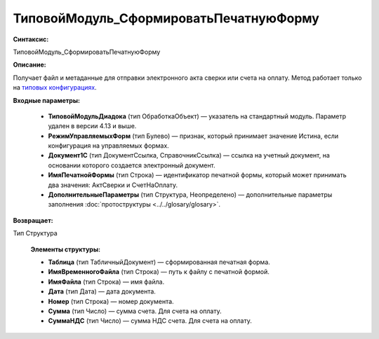 ТиповойМодуль_СформироватьПечатнуюФорму
=============================================

**Синтаксис:**

ТиповойМодуль_СформироватьПечатнуюФорму

**Описание:**

Получает файл и метаданные для отправки электронного акта сверки или счета на оплату. Метод работает только на `типовых конфигурациях <https://www.diadoc.ru/integrations/1c>`_.

**Входные параметры:**

      * **ТиповойМодульДиадока** (тип ОбработкаОбъект) — указатель на стандартный модуль. Параметр удален в версии 4.13 и выше.
      * **РежимУправляемыхФорм** (тип Булево) — признак, который принимает значение Истина, если конфигурация на управляемых формах.
      * **Документ1С** (тип ДокументСсылка, СправочникСсылка) — ссылка на учетный документ, на основании которого создается электронный документ.
      * **ИмяПечатнойФормы** (тип Строка) — идентификатор печатной формы, который может принимать два значения: АктСверки и СчетНаОплату.
      * **ДополнительныеПараметры** (тип Структура, Неопределено) — дополнительные параметры заполнения :doc:`протоструктуры <../../glosary/glosary>`.

**Возвращает:**

Тип Структура

      **Элементы структуры:**

      * **Таблица** (тип ТабличныйДокумент) — сформированная печатная форма.
      * **ИмяВременногоФайла** (тип Строка) — путь к файлу с печатной формой.
      * **ИмяФайла** (тип Строка) — имя файла.
      * **Дата** (тип Дата) — дата документа.
      * **Номер** (тип Строка) — номер документа.
      * **Сумма** (тип Число) — сумма счета. Для счета на оплату.
      * **СуммаНДС** (тип Число) — сумма НДС счета. Для счета на оплату.